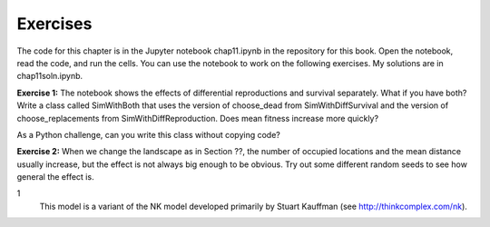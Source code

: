 Exercises
----------

The code for this chapter is in the Jupyter notebook chap11.ipynb in the repository for this book. Open the notebook, read the code, and run the cells. You can use the notebook to work on the following exercises. My solutions are in chap11soln.ipynb.

**Exercise 1:**  The notebook shows the effects of differential reproductions and survival separately. What if you have both? Write a class called SimWithBoth that uses the version of choose_dead from SimWithDiffSurvival and the version of choose_replacements from SimWithDiffReproduction. Does mean fitness increase more quickly?

As a Python challenge, can you write this class without copying code?

**Exercise 2:**  When we change the landscape as in Section ??, the number of occupied locations and the mean distance usually increase, but the effect is not always big enough to be obvious. Try out some different random seeds to see how general the effect is.

1
    This model is a variant of the NK model developed primarily by Stuart Kauffman (see http://thinkcomplex.com/nk).

    